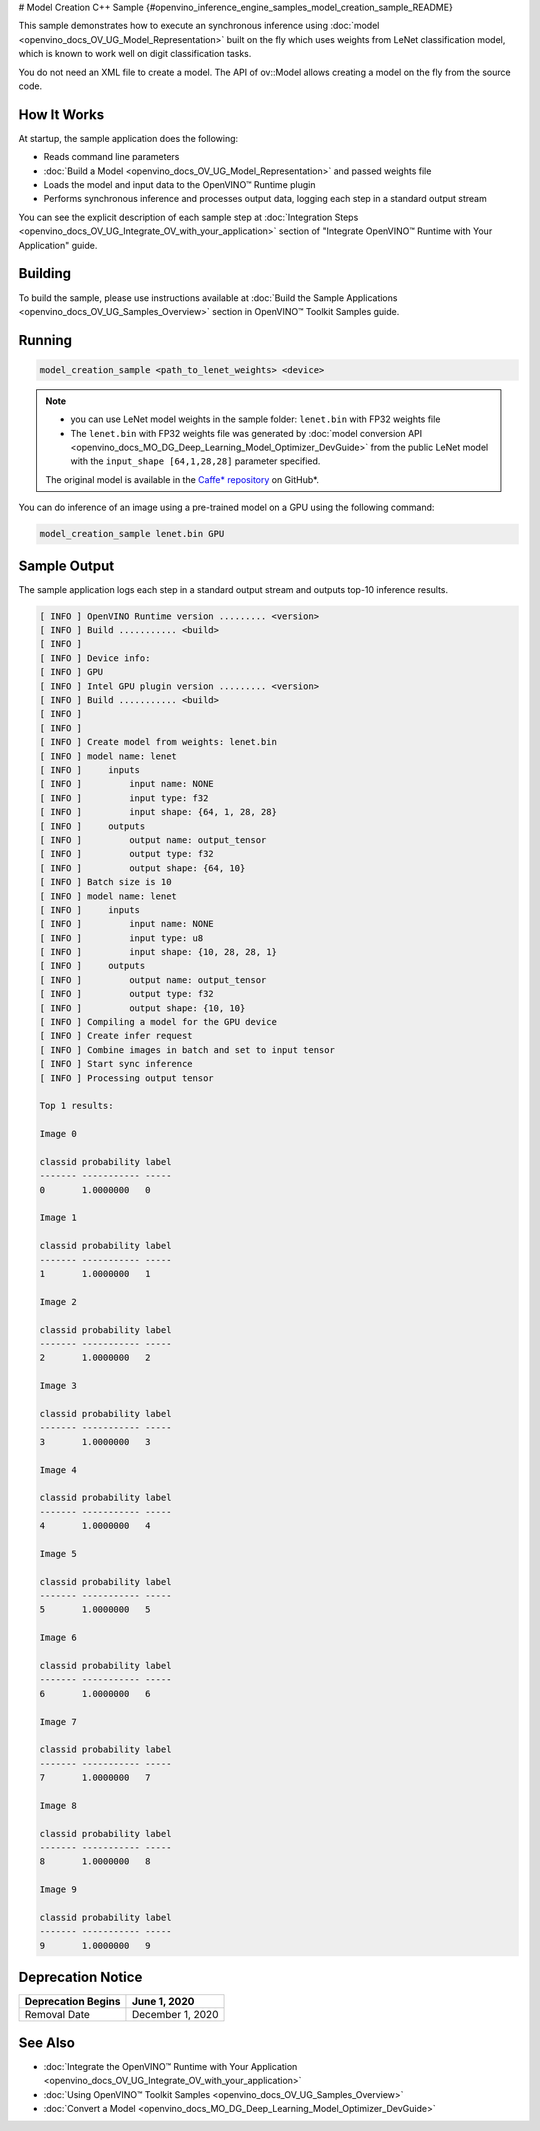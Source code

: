 # Model Creation C++ Sample {#openvino_inference_engine_samples_model_creation_sample_README}


.. meta::
   :description: Learn how to create a model on the fly with a 
                 provided weights file and infer it later using Synchronous 
                 Inference Request (C++) API.


This sample demonstrates how to execute an synchronous inference using :doc:`model <openvino_docs_OV_UG_Model_Representation>` built on the fly which uses weights from LeNet classification model, which is known to work well on digit classification tasks.

You do not need an XML file to create a model. The API of ov::Model allows creating a model on the fly from the source code.

.. tab-set::

   .. tab-item:: Requirements 

      +---------------------------------------------------------+-------------------------------------------------------------------------------------------------+
      | Options                                                 | Values                                                                                          |
      +=========================================================+=================================================================================================+
      | Validated Models                                        | LeNet                                                                                           |
      +---------------------------------------------------------+-------------------------------------------------------------------------------------------------+
      | Model Format                                            | model weights file (\*.bin)                                                                     |
      +---------------------------------------------------------+-------------------------------------------------------------------------------------------------+
      | Validated images                                        | single-channel ``MNIST ubyte`` images                                                           |
      +---------------------------------------------------------+-------------------------------------------------------------------------------------------------+
      | Supported devices                                       | :doc:`All <openvino_docs_OV_UG_supported_plugins_Supported_Devices>`                            |
      +---------------------------------------------------------+-------------------------------------------------------------------------------------------------+
      | Other language realization                              | :doc:`Python <openvino_inference_engine_ie_bridges_python_sample_model_creation_sample_README>` |
      +---------------------------------------------------------+-------------------------------------------------------------------------------------------------+

   .. tab-item:: C++ API 

      The following C++ API is used in the application:

      +------------------------------------------+-----------------------------------------+---------------------------------------+
      | Feature                                  | API                                     | Description                           |
      +==========================================+=========================================+=======================================+
      | OpenVINO Runtime Info                    | ``ov::Core::get_versions``              | Get device plugins versions           |
      +------------------------------------------+-----------------------------------------+---------------------------------------+
      | Shape Operations                         | ``ov::Output::get_shape``,              | Operate with shape                    |
      |                                          | ``ov::Shape::size``,                    |                                       |
      |                                          | ``ov::shape_size``                      |                                       |
      +------------------------------------------+-----------------------------------------+---------------------------------------+
      | Tensor Operations                        | ``ov::Tensor::get_byte_size``,          | Get tensor byte size and its data     |
      |                                          | ``ov::Tensor:data``                     |                                       |
      +------------------------------------------+-----------------------------------------+---------------------------------------+
      | Model Operations                         | ``ov::set_batch``                       | Operate with model batch size         |
      +------------------------------------------+-----------------------------------------+---------------------------------------+
      | Infer Request Operations                 | ``ov::InferRequest::get_input_tensor``  | Get a input tensor                    |
      +------------------------------------------+-----------------------------------------+---------------------------------------+
      | Model creation objects                   | ``ov::opset8::Parameter``,              | Used to construct an OpenVINO model   |
      |                                          | ``ov::Node::output``,                   |                                       |
      |                                          | ``ov::opset8::Constant``,               |                                       |
      |                                          | ``ov::opset8::Convolution``,            |                                       |
      |                                          | ``ov::opset8::Add``,                    |                                       |
      |                                          | ``ov::opset1::MaxPool``,                |                                       |
      |                                          | ``ov::opset8::Reshape``,                |                                       |
      |                                          | ``ov::opset8::MatMul``,                 |                                       |
      |                                          | ``ov::opset8::Relu``,                   |                                       |
      |                                          | ``ov::opset8::Softmax``,                |                                       |
      |                                          | ``ov::descriptor::Tensor::set_names``,  |                                       |
      |                                          | ``ov::opset8::Result``,                 |                                       |
      |                                          | ``ov::Model``,                          |                                       |
      |                                          | ``ov::ParameterVector::vector``         |                                       |
      +------------------------------------------+-----------------------------------------+---------------------------------------+

      Basic OpenVINO™ Runtime API is covered by :doc:`Hello Classification C++ sample <openvino_inference_engine_samples_hello_classification_README>`.

   .. tab-item:: Sample Code

      .. doxygensnippet:: samples/cpp/model_creation_sample/main.cpp 
         :language: cpp

How It Works
############

At startup, the sample application does the following:

- Reads command line parameters
- :doc:`Build a Model <openvino_docs_OV_UG_Model_Representation>` and passed weights file
- Loads the model and input data to the OpenVINO™ Runtime plugin
- Performs synchronous inference and processes output data, logging each step in a standard output stream

You can see the explicit description of each sample step at :doc:`Integration Steps <openvino_docs_OV_UG_Integrate_OV_with_your_application>` section of "Integrate OpenVINO™ Runtime with Your Application" guide.

Building
########

To build the sample, please use instructions available at :doc:`Build the Sample Applications <openvino_docs_OV_UG_Samples_Overview>` section in OpenVINO™ Toolkit Samples guide.

Running
#######

.. code-block:: console

   model_creation_sample <path_to_lenet_weights> <device>

.. note::

   - you can use LeNet model weights in the sample folder: ``lenet.bin`` with FP32 weights file
   - The ``lenet.bin`` with FP32 weights file was generated by :doc:`model conversion API <openvino_docs_MO_DG_Deep_Learning_Model_Optimizer_DevGuide>` from the public LeNet model with the ``input_shape [64,1,28,28]`` parameter specified.
   
   The original model is available in the `Caffe* repository <https://github.com/BVLC/caffe/tree/master/examples/mnist>`__ on GitHub\*.


You can do inference of an image using a pre-trained model on a GPU using the following command:

.. code-block:: console
   
   model_creation_sample lenet.bin GPU

Sample Output
#############

The sample application logs each step in a standard output stream and outputs top-10 inference results.

.. code-block:: console
   
   [ INFO ] OpenVINO Runtime version ......... <version>
   [ INFO ] Build ........... <build>
   [ INFO ]
   [ INFO ] Device info:
   [ INFO ] GPU
   [ INFO ] Intel GPU plugin version ......... <version>
   [ INFO ] Build ........... <build>
   [ INFO ]
   [ INFO ]
   [ INFO ] Create model from weights: lenet.bin
   [ INFO ] model name: lenet
   [ INFO ]     inputs
   [ INFO ]         input name: NONE
   [ INFO ]         input type: f32
   [ INFO ]         input shape: {64, 1, 28, 28}
   [ INFO ]     outputs
   [ INFO ]         output name: output_tensor
   [ INFO ]         output type: f32
   [ INFO ]         output shape: {64, 10}
   [ INFO ] Batch size is 10
   [ INFO ] model name: lenet
   [ INFO ]     inputs
   [ INFO ]         input name: NONE
   [ INFO ]         input type: u8
   [ INFO ]         input shape: {10, 28, 28, 1}
   [ INFO ]     outputs
   [ INFO ]         output name: output_tensor
   [ INFO ]         output type: f32
   [ INFO ]         output shape: {10, 10}
   [ INFO ] Compiling a model for the GPU device
   [ INFO ] Create infer request
   [ INFO ] Combine images in batch and set to input tensor
   [ INFO ] Start sync inference
   [ INFO ] Processing output tensor
   
   Top 1 results:
   
   Image 0
   
   classid probability label
   ------- ----------- -----
   0       1.0000000   0
   
   Image 1
   
   classid probability label
   ------- ----------- -----
   1       1.0000000   1
   
   Image 2
   
   classid probability label
   ------- ----------- -----
   2       1.0000000   2
   
   Image 3
   
   classid probability label
   ------- ----------- -----
   3       1.0000000   3
   
   Image 4
   
   classid probability label
   ------- ----------- -----
   4       1.0000000   4
   
   Image 5
   
   classid probability label
   ------- ----------- -----
   5       1.0000000   5
   
   Image 6
   
   classid probability label
   ------- ----------- -----
   6       1.0000000   6
   
   Image 7
   
   classid probability label
   ------- ----------- -----
   7       1.0000000   7
   
   Image 8
   
   classid probability label
   ------- ----------- -----
   8       1.0000000   8
   
   Image 9
   
   classid probability label
   ------- ----------- -----
   9       1.0000000   9
   


Deprecation Notice
##################

+--------------------+------------------+
| Deprecation Begins | June 1, 2020     |
+====================+==================+
| Removal Date       | December 1, 2020 |
+--------------------+------------------+

See Also
########

- :doc:`Integrate the OpenVINO™ Runtime with Your Application <openvino_docs_OV_UG_Integrate_OV_with_your_application>`
- :doc:`Using OpenVINO™ Toolkit Samples <openvino_docs_OV_UG_Samples_Overview>`
- :doc:`Convert a Model <openvino_docs_MO_DG_Deep_Learning_Model_Optimizer_DevGuide>`


